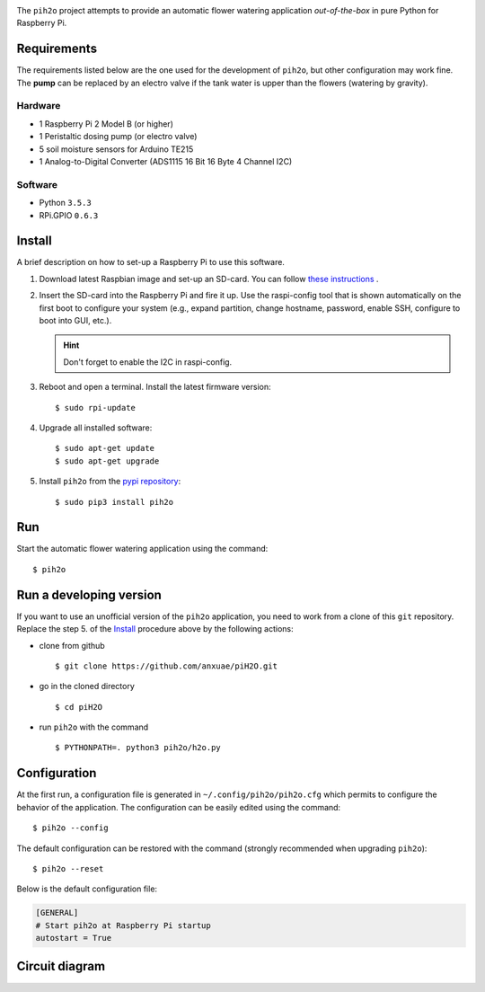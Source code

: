 
.. image:: https://raw.githubusercontent.com/anxuae/piH2O/master/templates/pih2o.png
   :align: center
   :alt: PiH2O


The ``pih2o`` project attempts to provide an automatic flower watering application *out-of-the-box*
in pure Python for Raspberry Pi.

Requirements
------------

The requirements listed below are the one used for the development of ``pih2o``, but other
configuration may work fine. The **pump** can be replaced by an electro valve if the tank
water is upper than the flowers (watering by gravity).

Hardware
^^^^^^^^

* 1 Raspberry Pi 2 Model B (or higher)
* 1 Peristaltic dosing pump (or electro valve)
* 5 soil moisture sensors for Arduino TE215
* 1 Analog-to-Digital Converter (ADS1115 16 Bit 16 Byte 4 Channel I2C)

Software
^^^^^^^^

* Python ``3.5.3``
* RPi.GPIO ``0.6.3``

Install
-------

A brief description on how to set-up a Raspberry Pi to use this software.

1. Download latest Raspbian image and set-up an SD-card. You can follow
   `these instructions <https://www.raspberrypi.org/documentation/installation/installing-images/README.md>`_ .

2. Insert the SD-card into the Raspberry Pi and fire it up. Use the raspi-config tool that is shown
   automatically on the first boot to configure your system (e.g., expand partition, change hostname,
   password, enable SSH, configure to boot into GUI, etc.).

   .. hint:: Don't forget to enable the I2C in raspi-config.

3. Reboot and open a terminal. Install the latest firmware version:

   ::

        $ sudo rpi-update

4. Upgrade all installed software:

   ::

        $ sudo apt-get update
        $ sudo apt-get upgrade

5. Install ``pih2o`` from the `pypi repository <https://pypi.org/project/pih2o/>`_:

   ::

        $ sudo pip3 install pih2o

Run
---

Start the automatic flower watering application using the command::

    $ pih2o

Run a developing version
------------------------

If you want to use an unofficial version of the ``pih2o`` application, you need to work from a
clone of this ``git`` repository. Replace the step 5. of the `Install`_ procedure above by the
following actions:

- clone from github ::

   $ git clone https://github.com/anxuae/piH2O.git

- go in the cloned directory ::

   $ cd piH2O

- run ``pih2o`` with the command ::

   $ PYTHONPATH=. python3 pih2o/h2o.py

Configuration
-------------

At the first run, a configuration file is generated in ``~/.config/pih2o/pih2o.cfg``
which permits to configure the behavior of the application. The configuration can be
easily edited using the command::

    $ pih2o --config

The default configuration can be restored with the command (strongly recommended when
upgrading ``pih2o``)::

    $ pih2o --reset

Below is the default configuration file:

.. code-block:: ini

    [GENERAL]
    # Start pih2o at Raspberry Pi startup
    autostart = True


Circuit diagram
---------------

.. image:: https://raw.githubusercontent.com/anxuae/piH2O/master/templates/sketch.png
   :align: center
   :alt: Electronic sketch
